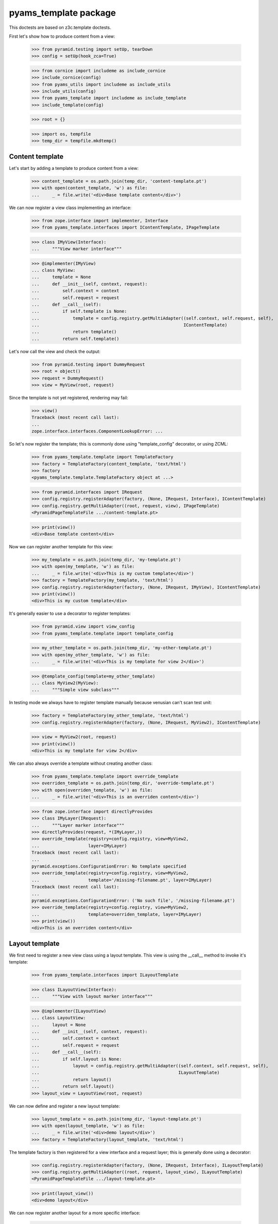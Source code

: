 ======================
pyams_template package
======================

This doctests are based on z3c.template doctests.

First let's show how to produce content from a view:

    >>> from pyramid.testing import setUp, tearDown
    >>> config = setUp(hook_zca=True)

    >>> from cornice import includeme as include_cornice
    >>> include_cornice(config)
    >>> from pyams_utils import includeme as include_utils
    >>> include_utils(config)
    >>> from pyams_template import includeme as include_template
    >>> include_template(config)

    >>> root = {}

    >>> import os, tempfile
    >>> temp_dir = tempfile.mkdtemp()


Content template
----------------

Let's start by adding a template to produce content from a view:

    >>> content_template = os.path.join(temp_dir, 'content-template.pt')
    >>> with open(content_template, 'w') as file:
    ...     _ = file.write('<div>Base template content</div>')

We can now register a view class implementing an interface:

    >>> from zope.interface import implementer, Interface
    >>> from pyams_template.interfaces import IContentTemplate, IPageTemplate

    >>> class IMyView(Interface):
    ...     """View marker interface"""

    >>> @implementer(IMyView)
    ... class MyView:
    ...     template = None
    ...     def __init__(self, context, request):
    ...         self.context = context
    ...         self.request = request
    ...     def __call__(self):
    ...         if self.template is None:
    ...             template = config.registry.getMultiAdapter((self.context, self.request, self),
    ...                                                        IContentTemplate)
    ...             return template()
    ...         return self.template()

Let's now call the view and check the output:

    >>> from pyramid.testing import DummyRequest
    >>> root = object()
    >>> request = DummyRequest()
    >>> view = MyView(root, request)

Since the template is not yet registered, rendering may fail:

    >>> view()
    Traceback (most recent call last):
    ...
    zope.interface.interfaces.ComponentLookupError: ...

So let's now register the template; this is commonly done using "template_config" decorator, or
using ZCML:

    >>> from pyams_template.template import TemplateFactory
    >>> factory = TemplateFactory(content_template, 'text/html')
    >>> factory
    <pyams_template.template.TemplateFactory object at ...>

    >>> from pyramid.interfaces import IRequest
    >>> config.registry.registerAdapter(factory, (None, IRequest, Interface), IContentTemplate)
    >>> config.registry.getMultiAdapter((root, request, view), IPageTemplate)
    <PyramidPageTemplateFile .../content-template.pt>

    >>> print(view())
    <div>Base template content</div>

Now we can register another template for this view:

    >>> my_template = os.path.join(temp_dir, 'my-template.pt')
    >>> with open(my_template, 'w') as file:
    ...     _ = file.write('<div>This is my custom template</div>')
    >>> factory = TemplateFactory(my_template, 'text/html')
    >>> config.registry.registerAdapter(factory, (None, IRequest, IMyView), IContentTemplate)
    >>> print(view())
    <div>This is my custom template</div>

It's generally easier to use a decorator to register templates:

    >>> from pyramid.view import view_config
    >>> from pyams_template.template import template_config

    >>> my_other_template = os.path.join(temp_dir, 'my-other-template.pt')
    >>> with open(my_other_template, 'w') as file:
    ...     _ = file.write('<div>This is my template for view 2</div>')

    >>> @template_config(template=my_other_template)
    ... class MyView2(MyView):
    ...     """Simple view subclass"""

In testing mode we always have to register template manually because venusian can't scan test
unit:

    >>> factory = TemplateFactory(my_other_template, 'text/html')
    >>> config.registry.registerAdapter(factory, (None, IRequest, MyView2), IContentTemplate)

    >>> view = MyView2(root, request)
    >>> print(view())
    <div>This is my template for view 2</div>

We can also always override a template without creating another class:

    >>> from pyams_template.template import override_template
    >>> overriden_template = os.path.join(temp_dir, 'override-template.pt')
    >>> with open(overriden_template, 'w') as file:
    ...     _ = file.write('<div>This is an overriden content</div>')

    >>> from zope.interface import directlyProvides
    >>> class IMyLayer(IRequest):
    ...     """Layer marker interface"""
    >>> directlyProvides(request, *(IMyLayer,))
    >>> override_template(registry=config.registry, view=MyView2,
    ...                   layer=IMyLayer)
    Traceback (most recent call last):
    ...
    pyramid.exceptions.ConfigurationError: No template specified
    >>> override_template(registry=config.registry, view=MyView2,
    ...                   template='/missing-filename.pt', layer=IMyLayer)
    Traceback (most recent call last):
    ...
    pyramid.exceptions.ConfigurationError: ('No such file', '/missing-filename.pt')
    >>> override_template(registry=config.registry, view=MyView2,
    ...                   template=overriden_template, layer=IMyLayer)
    >>> print(view())
    <div>This is an overriden content</div>


Layout template
---------------

We first need to register a new view class using a layout template. This view is using the
__call__ method to invoke it's template:

    >>> from pyams_template.interfaces import ILayoutTemplate

    >>> class ILayoutView(Interface):
    ...     """View with layout marker interface"""

    >>> @implementer(ILayoutView)
    ... class LayoutView:
    ...     layout = None
    ...     def __init__(self, context, request):
    ...         self.context = context
    ...         self.request = request
    ...     def __call__(self):
    ...         if self.layout is None:
    ...             layout = config.registry.getMultiAdapter((self.context, self.request, self),
    ...                                                      ILayoutTemplate)
    ...             return layout()
    ...         return self.layout()
    >>> layout_view = LayoutView(root, request)

We can now define and register a new layout template:

    >>> layout_template = os.path.join(temp_dir, 'layout-template.pt')
    >>> with open(layout_template, 'w') as file:
    ...     _ = file.write('<div>demo layout</div>')
    >>> factory = TemplateFactory(layout_template, 'text/html')

The template factory is then registered for a view interface and a request layer; this is generally
done using a decorator:

    >>> config.registry.registerAdapter(factory, (None, IRequest, Interface), ILayoutTemplate)
    >>> config.registry.getMultiAdapter((root, request, layout_view), ILayoutTemplate)
    <PyramidPageTemplateFile .../layout-template.pt>

    >>> print(layout_view())
    <div>demo layout</div>

We can now register another layout for a more specific interface:

    >>> from pyams_template.template import layout_config

    >>> my_other_layout = os.path.join(temp_dir, 'my-other-layout.pt')
    >>> with open(my_other_layout, 'w') as file:
    ...     _ = file.write('<div>This is my layout template for my view 2</div>')

    >>> @template_config(template=my_other_layout)
    ... class MyLayoutView2(LayoutView):
    ...     """Simple view subclass"""


In testing mode we always have to register layout manually because venusian can't scan test
unit:

    >>> factory = TemplateFactory(my_other_layout, 'text/html')
    >>> config.registry.registerAdapter(factory, (None, IRequest, MyLayoutView2), ILayoutTemplate)

    >>> view = MyLayoutView2(root, request)
    >>> print(view())
    <div>This is my layout template for my view 2</div>

It's also possible to set the layout template directly, without using an adapter:

    >>> from pyramid_chameleon.zpt import PyramidPageTemplateFile

    >>> @implementer(ILayoutView)
    ... class LayoutViewWithTemplate(LayoutView):
    ...     layout = PyramidPageTemplateFile(my_other_layout, macro=None)

    >>> layout_view = LayoutViewWithTemplate(root, request)
    >>> print(layout_view())
    <div>This is my layout template for my view 2</div>

We can also always override a layout without creating another class:

    >>> from pyams_template.template import override_layout
    >>> overriden_layout = os.path.join(temp_dir, 'override-layout.pt')
    >>> with open(overriden_layout, 'w') as file:
    ...     _ = file.write('<div>This is an overriden layout</div>')

    >>> override_layout(registry=config.registry, view=MyLayoutView2,
    ...                 layer=IMyLayer)
    Traceback (most recent call last):
    ...
    pyramid.exceptions.ConfigurationError: No template specified
    >>> override_layout(registry=config.registry, view=MyLayoutView2,
    ...                 template='/missing-filename.pt', layer=IMyLayer)
    Traceback (most recent call last):
    ...
    pyramid.exceptions.ConfigurationError: ('No such file', '/missing-filename.pt')

    >>> override_layout(registry=config.registry, view=MyLayoutView2,
    ...                 template=overriden_layout, layer=IMyLayer)
    >>> print(view())
    <div>This is an overriden layout</div>


Mixing content and layout templates
-----------------------------------

A layout template like this doesn't have any huge interest; it's goal is to be able to render
the view content:

    >>> class IDocumentView(Interface):
    ...     """Full view marker interface"""

    >>> @implementer(IDocumentView)
    ... class DocumentView:
    ...     layout = None
    ...     template = None
    ...     attr = None
    ...     def __init__(self, context, request):
    ...         self.context = context
    ...         self.request = request
    ...     @property
    ...     def tmpl_dict(self):
    ...         return {'context': self.context, 'request': self.request, 'view': self}
    ...     def update(self):
    ...         self.attr = 'content updated'
    ...     def render(self):
    ...         if self.template is None:
    ...             template = config.registry.getMultiAdapter((self.context, self.request, self),
    ...                                                        IContentTemplate)
    ...             return template(**self.tmpl_dict)
    ...         return self.template(**self.tmpl_dict)
    ...     def __call__(self):
    ...         self.update()
    ...         if self.layout is None:
    ...             layout = config.registry.getMultiAdapter((self.context, self.request, self),
    ...                                                      ILayoutTemplate)
    ...             return layout(**self.tmpl_dict)
    ...         return self.layout(**self.tmpl_dict)

    >>> template = os.path.join(temp_dir, 'template.pt')
    >>> with open(template, 'w') as file:
    ...     _ = file.write('''<span>${view.attr}</span>''')
    >>> factory = TemplateFactory(template, 'text/html')
    >>> config.registry.registerAdapter(factory, (None, IRequest, IDocumentView), IContentTemplate)

    >>> layout = os.path.join(temp_dir, 'layout.pt')
    >>> with open(layout, 'w') as file:
    ...     _ = file.write('''<html><body><div>${structure:view.render()}</div></body></html>''')
    >>> factory = TemplateFactory(layout, 'text/html')
    >>> config.registry.registerAdapter(factory, (None, IRequest, IDocumentView), ILayoutTemplate)

    >>> document_view = DocumentView(root, request)
    >>> print(document_view())
    <html><body><div><span>content updated</span></div></body></html>

An alternative for subclasses of such a view class is to use a hook provided to call registered
templates; such templates can get called using the "get_content_template" and/or
"get_layout_template" methods, which return a registered bound ViewTemplate:

    >>> from pyams_template.template import get_content_template
    >>> class IViewWithTemplate(Interface):
    ...     """View with template marker interface"""

    >>> @implementer(IViewWithTemplate)
    ... class ViewWithTemplate:
    ...     template = get_content_template()
    ...     def __init__(self, context, request):
    ...         self.context = context
    ...         self.request = request

A lookup for registered template is done automatically when the view is called:

    >>> simple_view = ViewWithTemplate(root, request)
    >>> print(simple_view.template())
    <div>Base template content</div>


Context-specific templates
--------------------------

All templates registrations accept a "context" argument, which allows to override a content or
a layout template only for a given context.


Interface-specific templates
----------------------------

You are not restricted to IContentTemplate and ILayoutTemplate interfaces when creating your
templates; these ones can be registered for any interface:

    >>> class IMyTemplate(Interface):
    ...     """Custom template interface"""

    >>> factory = TemplateFactory(content_template, 'text/html')
    >>> config.registry.registerAdapter(factory, (None, IRequest, Interface), IMyTemplate)

    >>> from pyams_template.template import get_view_template
    >>> class IMyTemplateView(Interface):
    ...     """View marker interface"""

    >>> @implementer(IMyTemplateView)
    ... class MyTemplateView:
    ...     template = get_view_template(IMyTemplate)
    ...     def __init__(self, context, request):
    ...         self.context = context
    ...         self.request = request

    >>> my_view = MyTemplateView(root, request)
    >>> print(my_view.template())
    <div>Base template content</div>


Templates registration decorator
--------------------------------

Templates can be registered in a single step using the "template_config" and "layout_config"
decorators:

    >>> my_registered_template = os.path.join(temp_dir, 'my-registered-template.pt')
    >>> with open(my_registered_template, 'w') as file:
    ...     _ = file.write('<div>This is a registered template for view 2</div>')

    >>> class IMyContent(Interface):
    ...     """Content marker interface"""

    >>> @implementer(IMyContent)
    ... class Content:
    ...     """Content class"""

    >>> class MyContentView:
    ...     template = get_view_template()
    ...     def __init__(self, context, request):
    ...         self.context = context
    ...         self.request = request

    >>> from pyams_template.template import template_config, layout_config
    >>> from pyams_utils.testing import call_decorator

    >>> call_decorator(config, template_config, MyContentView,
    ...                template='/missing-filename.pt',
    ...                for_=IMyContent)
    Traceback (most recent call last):
    ...
    pyramid.exceptions.ConfigurationError: ('No such file', '/missing-filename.pt')

    >>> call_decorator(config, template_config, MyContentView,
    ...                template=my_registered_template,
    ...                for_=IMyContent)

    >>> content = Content()
    >>> print(MyContentView(root, request).template())
    <div>demo layout</div>
    >>> print(MyContentView(content, request).template())
    <div>This is a registered template for view 2</div>


Named templates
---------------

All content and layout templates can be registered with custom names.


Pagelets
--------

PyAMS_pagelet package provides another template-based layout and content rendering implementation
using PyAMS_pagelet features.


Tests cleanup:

    >>> tearDown()

